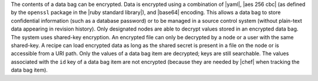 .. The contents of this file are included in multiple topics.
.. This file should not be changed in a way that hinders its ability to appear in multiple documentation sets.

The contents of a data bag can be encrypted. Data is encrypted using a combination of |yaml|, |aes 256 cbc| (as defined by the ``openssl`` package in the |ruby standard library|), and |base64| encoding. This allows a data bag to store confidential information (such as a database password) or to be managed in a source control system (without plain-text data appearing in revision history). Only designated nodes are able to decrypt values stored in an encrypted data bag. The system uses shared-key encryption. An encrypted file can only be decrypted by a node or a user with the same shared-key. A recipe can load encrypted data as long as the shared secret is present in a file on the node or is accessible from a URI path. Only the values of a data bag item are decrypted; keys are still searchable. The values associated with the ``id`` key of a data bag item are not encrypted (because they are needed by |chef| when tracking the data bag item).